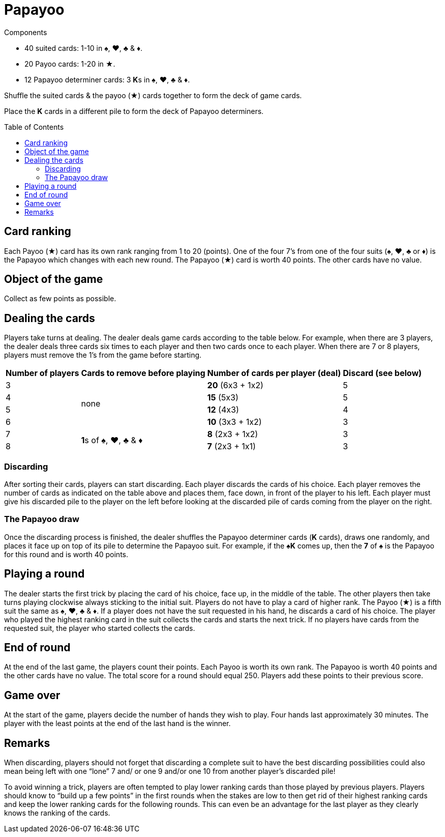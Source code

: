 = Papayoo
:toc: preamble
:toclevels: 4
:icons: font

[.ssd-components]
.Components
****
* 40 suited cards: 1-10 in ♠, ♥, ♣ & ♦.
* 20 Payoo cards: 1-20 in ★.
* 12 Papayoo determiner cards: 3 **K**s in ♠, ♥, ♣ & ♦.
****


Shuffle the suited cards & the payoo (★) cards together to form the deck of game cards.

Place the *K* cards in a different pile to form the deck of Papayoo determiners.


== Card ranking

Each Payoo (★) card has its own rank ranging from 1 to 20 (points).
One of the four 7’s from one of the four suits (♠, ♥, ♣ or ♦) is the Papayoo which changes with each new round.
The Papayoo (★) card is worth 40 points.
The other cards have no value.


== Object of the game

Collect as few points as possible.


== Dealing the cards

Players take turns at dealing.
The dealer deals game cards according to the table below.
For example, when there are 3 players, the dealer deals three cards six times to each player and then two cards once to each player.
When there are 7 or 8 players, players must remove the 1’s from the game before starting.

[%autowidth]
|===
| Number of players | Cards to remove before playing | Number of cards per player (deal) | Discard (see below)

>| 3 .4+^.^| none | *20* (6x3 + 1x2) | 5
>| 4 | *15* (5x3) | 5
>| 5 | *12* (4x3) | 4
>| 6 | *10* (3x3 + 1x2) | 3
>| 7 .2+^.^| **1**s of ♠, ♥, ♣ & ♦ | *8* (2x3 + 1x2) | 3
>| 8 | *7* (2x3 + 1x1) | 3
|===


=== Discarding

After sorting their cards, players can start discarding.
Each player discards the cards of his choice.
Each player removes the number of cards as indicated on the table above and places them, face down, in front of the player to his left.
Each player must give his discarded pile to the player on the left before looking at the discarded pile of cards coming from the player on the right.


=== The Papayoo draw

Once the discarding process is finished, the dealer shuffles the Papayoo determiner cards (*K* cards), draws one randomly, and places it face up on top of its pile to determine the Papayoo suit.
For example, if the *♠K* comes up, then the *7* of ♠ is the Papayoo for this round and is worth 40 points.


== Playing a round

The dealer starts the first trick by placing the card of his choice, face up, in the middle of the table.
The other players then take turns playing clockwise always sticking to the initial suit.
Players do not have to play a card of higher rank.
The Payoo (★) is a fifth suit the same as ♠, ♥, ♣ & ♦.
If a player does not have the suit requested in his hand, he discards a card of his choice.
The player who played the highest ranking card in the suit collects the cards and starts the next trick.
If no players have cards from the requested suit, the player who started collects the cards.


== End of round

At the end of the last game, the players count their points.
Each Payoo is worth its own rank.
The Papayoo is worth 40 points and the other cards have no value.
The total score for a round should equal 250.
Players add these points to their previous score.


== Game over

At the start of the game, players decide the number of hands they wish to play.
Four hands last approximately 30 minutes.
The player with the least points at the end of the last hand is the winner.


== Remarks

When discarding, players should not forget that discarding a complete suit to have the best discarding possibilities could also mean being left with one “lone” 7 and/ or one 9 and/or one 10 from another player’s discarded pile!

To avoid winning a trick, players are often tempted to play lower ranking cards than those played by previous players.
Players should know to “build up a few points” in the first rounds when the stakes are low to then get rid of their highest ranking cards and keep the lower ranking cards for the following rounds.
This can even be an advantage for the last player as they clearly knows the ranking of the cards.
